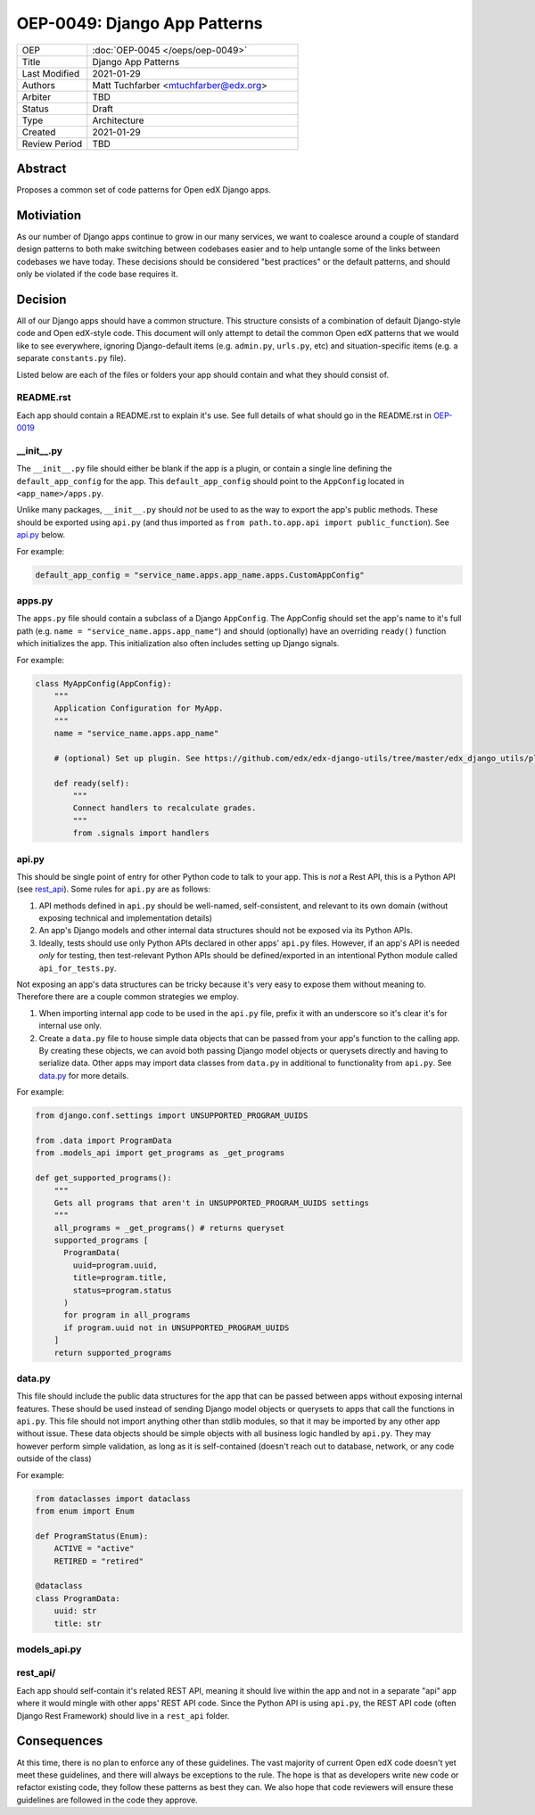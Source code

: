 
=============================
OEP-0049: Django App Patterns
=============================

.. list-table::
   :widths: 25 75

   * - OEP
     - :doc:`OEP-0045 </oeps/oep-0049>`
   * - Title
     - Django App Patterns
   * - Last Modified
     - 2021-01-29
   * - Authors
     - Matt Tuchfarber <mtuchfarber@edx.org>
   * - Arbiter
     - TBD
   * - Status
     - Draft
   * - Type
     - Architecture
   * - Created
     - 2021-01-29
   * - Review Period
     - TBD

Abstract
--------
Proposes a common set of code patterns for Open edX Django apps.

Motiviation
-----------
As our number of Django apps continue to grow in our many services, we want to coalesce around a couple of standard design patterns to both make switching between codebases easier and to help untangle some of the links between codebases we have today. These decisions should be considered "best practices" or the default patterns, and should only be violated if the code base requires it.

Decision
--------
All of our Django apps should have a common structure. This structure consists of a combination of default Django-style code and Open edX-style code. This document will only attempt to detail the common Open edX patterns that we would like to see everywhere, ignoring Django-default items (e.g. ``admin.py``, ``urls.py``, etc) and situation-specific items (e.g. a separate ``constants.py`` file).

Listed below are each of the files or folders your app should contain and what they should consist of.


README.rst
++++++++++
Each app should contain a README.rst to explain it's use. See full details of what should go in the README.rst in OEP-0019_

.. _OEP-0019: https://open-edx-proposals.readthedocs.io/en/latest/oep-0019-bp-developer-documentation.html#readmes

.. ___init__.py:
__init__.py
+++++++++++
The ``__init__.py`` file should either be blank if the app is a plugin, or contain a single line defining the ``default_app_config`` for the app. This ``default_app_config`` should point to the ``AppConfig`` located in ``<app_name>/apps.py``.

Unlike many packages, ``__init__.py`` should *not* be used to as the way to export the app's public methods. These should be exported using ``api.py`` (and thus imported as ``from path.to.app.api import public_function``). See api.py_ below.

For example:

.. code-block:: python

  default_app_config = "service_name.apps.app_name.apps.CustomAppConfig"


.. _apps.py:
apps.py
+++++++
The ``apps.py`` file should contain a subclass of a Django ``AppConfig``. The AppConfig should set the app's name to it's full path (e.g. ``name = "service_name.apps.app_name"``) and should (optionally) have an overriding ``ready()`` function which initializes the app. This initialization also often includes setting up Django signals.

For example:

.. code-block:: python

  class MyAppConfig(AppConfig):
      """
      Application Configuration for MyApp.
      """
      name = "service_name.apps.app_name"

      # (optional) Set up plugin. See https://github.com/edx/edx-django-utils/tree/master/edx_django_utils/plugins

      def ready(self):
          """
          Connect handlers to recalculate grades.
          """
          from .signals import handlers

.. _api.py:
api.py
++++++
This should be single point of entry for other Python code to talk to your app. This is *not* a Rest API, this is a Python API (see rest_api_). Some rules for ``api.py`` are as follows:

1. API methods defined in ``api.py`` should be well-named, self-consistent, and relevant to its own domain (without exposing technical and implementation details)
2. An app's Django models and other internal data structures should not be exposed via its Python APIs.
3. Ideally, tests should use only Python APIs declared in other apps' ``api.py`` files. However, if an app's API is needed *only* for testing, then test-relevant Python APIs should be defined/exported in an intentional Python module called ``api_for_tests.py``.


Not exposing an app's data structures can be tricky because it's very easy to expose them without meaning to. Therefore there are a couple common strategies we employ.

1. When importing internal app code to be used in the ``api.py`` file, prefix it with an underscore so it's clear it's for internal use only.

2. Create a ``data.py`` file to house simple data objects that can be passed from your app's function to the calling app. By creating these objects, we can avoid both passing Django model objects or querysets directly and having to serialize data. Other apps may import data classes from ``data.py`` in additional to functionality from ``api.py``. See data.py_ for more details.

For example:

.. code-block:: python

    from django.conf.settings import UNSUPPORTED_PROGRAM_UUIDS

    from .data import ProgramData
    from .models_api import get_programs as _get_programs

    def get_supported_programs():
        """
        Gets all programs that aren't in UNSUPPORTED_PROGRAM_UUIDS settings
        """
        all_programs = _get_programs() # returns queryset
        supported_programs [
          ProgramData(
            uuid=program.uuid,
            title=program.title,
            status=program.status
          )
          for program in all_programs
          if program.uuid not in UNSUPPORTED_PROGRAM_UUIDS
        ]
        return supported_programs

.. _data.py:
data.py
+++++++
This file should include the public data structures for the app that can be passed between apps without exposing internal features. These should be used instead of sending Django model objects or querysets to apps that call the functions in ``api.py``. This file should not import anything other than stdlib modules, so that it may be imported by any other app without issue. These data objects should be simple objects with all business logic handled by ``api.py``. They may however perform simple validation, as long as it is self-contained (doesn't reach out to database, network, or any code outside of the class)

For example:

.. code-block:: python


    from dataclasses import dataclass
    from enum import Enum

    def ProgramStatus(Enum):
        ACTIVE = "active"
        RETIRED = "retired"

    @dataclass
    class ProgramData:
        uuid: str
        title: str

.. _models_api.py:
models_api.py
+++++++++++++
.. Reviewer NOTE: I don't feel like I entirely understand models_api.py. My main issue is I don't understand the benefit of the additional layer versus api.py just calling ``Thing.objects.get()``.


.. _rest_api:
rest_api/
+++++++++
Each app should self-contain it's related REST API, meaning it should live within the app and not in a separate "api" app where it would mingle with other apps' REST API code. Since the Python API is using ``api.py``, the REST API code (often Django Rest Framework) should live in a ``rest_api`` folder.

.. Reviewer NOTE: Do we want to detail what a standard ``rest_api`` looks like? For example having a serializers.py, permissions.py, versioned folders of APIs, etc. I'm not sure how much of that is common DRF and how much is Open edX.


Consequences
------------
At this time, there is no plan to enforce any of these guidelines. The vast majority of current Open edX code doesn't yet meet these guidelines, and there will always be exceptions to the rule. The hope is that as developers write new code or refactor existing code, they follow these patterns as best they can. We also hope that code reviewers will ensure these guidelines are followed in the code they approve.
